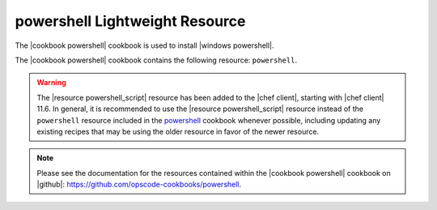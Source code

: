 =====================================================
powershell Lightweight Resource
=====================================================

The |cookbook powershell| cookbook is used to install |windows powershell|.

The |cookbook powershell| cookbook contains the following resource: ``powershell``.

.. warning:: The |resource powershell_script| resource has been added to the |chef client|, starting with |chef client| 11.6. In general, it is recommended to use the |resource powershell_script| resource instead of the ``powershell`` resource included in the `powershell <https://github.com/opscode-cookbooks/powershell>`_ cookbook whenever possible, including updating any existing recipes that may be using the older resource in favor of the newer resource.

.. note:: Please see the documentation for the resources contained within the |cookbook powershell| cookbook on |github|: https://github.com/opscode-cookbooks/powershell.
